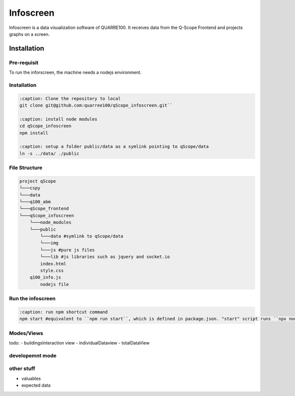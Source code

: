 Infoscreen
##########

Infoscreen is a data visualization software of QUARRE100. It receives data from the Q-Scope Frontend and projects graphs on a screen.

Installation
****************************
Pre-requisit
=========================
To run the inforscreen, the machine needs a nodejs environment.

Installation
=========================

..  code-block:: bash

    :caption: Clone the repository to local
    git clone git@github.com:quarree100/qScope_infoscreen.git``
    
    :caption: install node modules
    cd qScope_infoscreen
    npm install
    
    :caption: setup a folder public/data as a symlink pointing to qScope/data
    ln -s ../data/ ./public
    

File Structure
=========================

..  code-block:: none

    project qScope
    └───cspy
    └───data
    └───q100_abm
    └───qScope_frontend
    └───qScope_infoscreen
        └───node_modules
        └───public
            └───data #symlink to qScope/data
            └───img
            └───js #pure js files
            └───lib #js libraries such as jquery and socket.io
            index.html
            style.css
        q100_info.js
            nodejs file

Run the infoscreen
=========================
..  code-block:: bash

    :caption: run npm shortcut command
    npm start #equivalent to ``npm run start``, which is defined in package.json. "start" script runs ``npx nodemon q100_info.js``


Modes/Views
=========================
todo:
- buildingsInteraction view
- individualDataview
- totalDataView


developemnt mode
=========================

other stuff
=========================
- valuables 
- expected data
